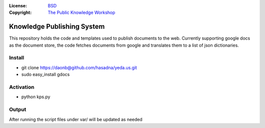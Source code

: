 :License:   BSD_
:Copyright: `The Public Knowledge Workshop`_

.. _`The Public Knowledge Workshop`: http://yeda.us
.. _BSD: LICENSE.txt

Knowledge Publishing System
===========================

This repository holds the code and templates used to publish documents to the web. 
Currently supporting google docs as the document store, the code fetches documents from google and
translates them to a list of json dictionaries. 

Install
-------

* git clone https://daonb@github.com/hasadna/yeda.us.git
* sudo easy_install gdocs

Activation
----------

* python kps.py

Output
------

After running the script files under var/ will be updated as needed
